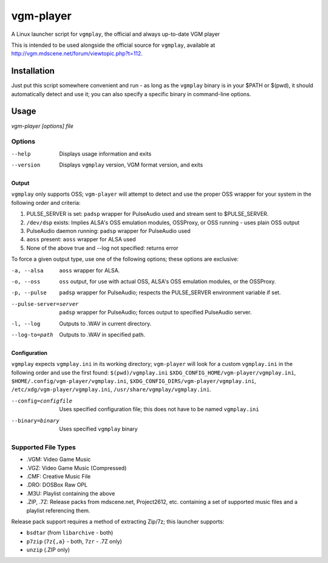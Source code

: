 ==========
vgm-player
==========

A Linux launcher script for ``vgmplay``, the official and always up-to-date
VGM player

This is intended to be used alongside the official source for
``vgmplay``, available at http://vgm.mdscene.net/forum/viewtopic.php?t=112.

Installation
============

Just put this script somewhere convenient and run - as long as the ``vgmplay``
binary is in your $PATH or $(pwd), it should automatically detect and use it;
you can also specify a specific binary in command-line options.

Usage
=====

`vgm-player [options] file`


Options
-------

--help        Displays usage information and exits

--version     Displays ``vgmplay`` version, VGM format version, and exits

Output
~~~~~~

``vgmplay`` only supports OSS; ``vgm-player`` will attempt to detect and use
the proper OSS wrapper for your system in the following order and criteria:

1. PULSE_SERVER is set: ``padsp`` wrapper for PulseAudio used and stream sent
   to $PULSE_SERVER.
2. ``/dev/dsp`` exists: Implies ALSA's OSS emulation modules, OSSProxy, or
   OSS running - uses plain OSS output
3. PulseAudio daemon running: ``padsp`` wrapper for PulseAudio used
4. ``aoss`` present: ``aoss`` wrapper for ALSA used
5. None of the above true and --log not specified: returns error

To force a given output type, use one of the following options; these options
are exclusive:

-a, --alsa    ``aoss`` wrapper for ALSA.

-o, --oss     ``oss`` output, for use with actual OSS, ALSA's OSS
              emulation modules, or the OSSProxy.

-p, --pulse   ``padsp`` wrapper for PulseAudio; respects the PULSE_SERVER
              environment variable if set.

--pulse-server=server
              ``padsp`` wrapper for PulseAudio; forces output to specified
              PulseAudio server.

-l, --log     Outputs to .WAV in current directory.

--log-to=path
              Outputs to .WAV in specified path.

Configuration
~~~~~~~~~~~~~

``vgmplay`` expects ``vgmplay.ini`` in its working directory; ``vgm-player``
will look for a custom ``vgmplay.ini`` in the following order and use the
first found:
``$(pwd)/vgmplay.ini``
``$XDG_CONFIG_HOME/vgm-player/vgmplay.ini``,
``$HOME/.config/vgm-player/vgmplay.ini``,
``$XDG_CONFIG_DIRS/vgm-player/vgmplay.ini``,
``/etc/xdg/vgm-player/vgmplay.ini``,
``/usr/share/vgmplay/vgmplay.ini``.

--config=configfile
              Uses specified configuration file; this does not have to be
              named ``vgmplay.ini``

--binary=binary
              Uses specified ``vgmplay`` binary

Supported File Types
--------------------
* .VGM: Video Game Music
* .VGZ: Video Game Music (Compressed)
* .CMF: Creative Music File
* .DRO: DOSBox Raw OPL
* .M3U: Playlist containing the above
* .ZIP, .7Z: Release packs from mdscene.net, Project2612, etc. containing a
  set of supported music files and a playlist referencing them.

Release pack support requires a method of extracting Zip/7z; this launcher
supports:

* ``bsdtar`` (from ``libarchive`` - both)
* ``p7zip`` (``7z{,a}`` - both, ``7zr`` - .7Z only)
* ``unzip`` (.ZIP only)
